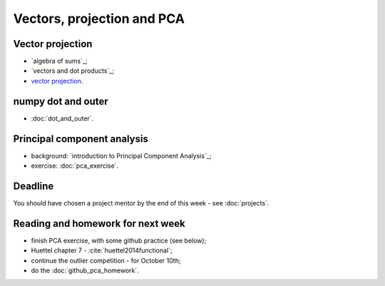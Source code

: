 ###########################
Vectors, projection and PCA
###########################

*****************
Vector projection
*****************

* `algebra of sums`_;
* `vectors and dot products`_;
* `vector projection`_.

*******************
numpy dot and outer
*******************

* :doc:`dot_and_outer`.

****************************
Principal component analysis
****************************

* background: `introduction to Principal Component Analysis`_;
* exercise: :doc:`pca_exercise`.

********
Deadline
********

You should have chosen a project mentor by the end of this week - see
:doc:`projects`.

**********************************
Reading and homework for next week
**********************************

* finish PCA exercise, with some github practice (see below);
* Huettel chapter 7 - :cite:`huettel2014functional`;
* continue the outlier competition - for October 10th;
* do the :doc:`github_pca_homework`.
